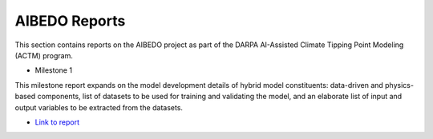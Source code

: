 .. _aibedo_reports:


AIBEDO Reports
==============

This section contains reports on the AIBEDO project as part of the DARPA AI-Assisted Climate Tipping Point Modeling (ACTM) program.


* Milestone 1 

This milestone report expands on the model development details of hybrid model constituents: data-driven and physics-based components, list of datasets to be used for training and validating the model, and an elaborate list of input and output variables to be extracted from the datasets.

- `Link to report <https://github.com/kramea/aibedo/blob/main/docs/source/reports/Milestone1/ACTM_AIBEDO_Milestone_1_Report.pdf>`__
